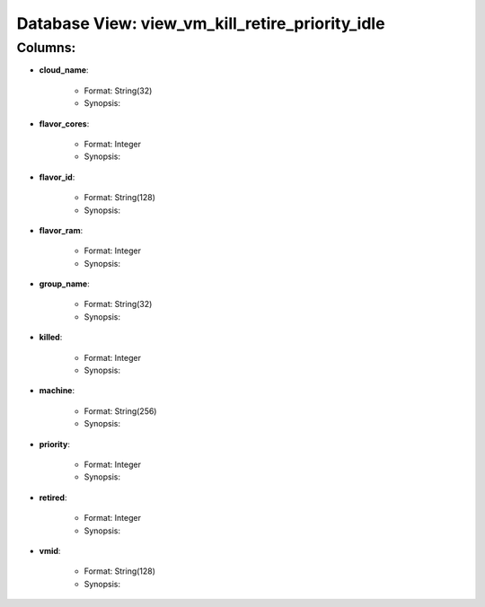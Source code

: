 .. File generated by /opt/cloudscheduler/utilities/schema_doc - DO NOT EDIT
..
.. To modify the contents of this file:
..   1. edit the template file ".../cloudscheduler/docs/schema_doc/views/view_vm_kill_retire_priority_idle.rst"
..   2. run the utility ".../cloudscheduler/utilities/schema_doc"
..

Database View: view_vm_kill_retire_priority_idle
================================================


Columns:
^^^^^^^^

* **cloud_name**:

   * Format: String(32)
   * Synopsis:

* **flavor_cores**:

   * Format: Integer
   * Synopsis:

* **flavor_id**:

   * Format: String(128)
   * Synopsis:

* **flavor_ram**:

   * Format: Integer
   * Synopsis:

* **group_name**:

   * Format: String(32)
   * Synopsis:

* **killed**:

   * Format: Integer
   * Synopsis:

* **machine**:

   * Format: String(256)
   * Synopsis:

* **priority**:

   * Format: Integer
   * Synopsis:

* **retired**:

   * Format: Integer
   * Synopsis:

* **vmid**:

   * Format: String(128)
   * Synopsis:

